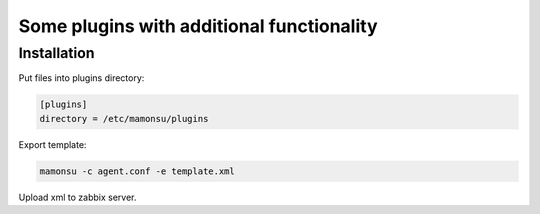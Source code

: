 **************************************************************
Some plugins with additional functionality
**************************************************************

============
Installation
============

Put files into plugins directory:

.. code-block:: bash

    [plugins]
    directory = /etc/mamonsu/plugins

Export template:

.. code-block:: bash

    mamonsu -c agent.conf -e template.xml

Upload xml to zabbix server.
